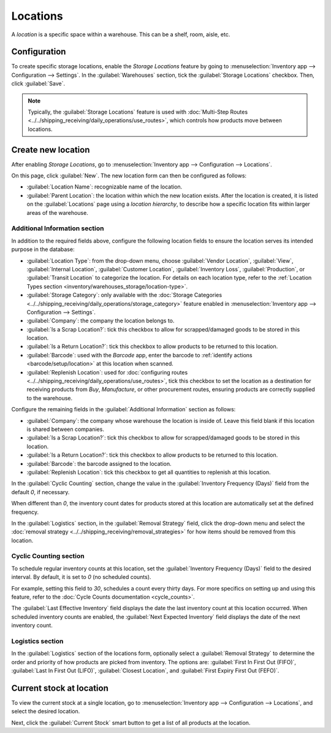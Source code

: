 =========
Locations
=========

A *location* is a specific space within a warehouse. This can be a shelf, room, aisle, etc.

Configuration
=============

To create specific storage locations, enable the *Storage Locations* feature by going to
:menuselection:`Inventory app --> Configuration --> Settings`. In the :guilabel:`Warehouses`
section, tick the :guilabel:`Storage Locations` checkbox. Then, click :guilabel:`Save`.

.. note::
   Typically, the :guilabel:`Storage Locations` feature is used with :doc:`Multi-Step Routes
   <../../shipping_receiving/daily_operations/use_routes>`, which controls how products move between
   locations.

.. image:: use_locations/enable-location.png
   :align: center
   :alt: Show Storage Locations feature.

Create new location
===================

After enabling *Storage Locations*, go to :menuselection:`Inventory app --> Configuration -->
Locations`.

.. image:: use_locations/locations.png
   :align: center
   :alt: List of internal locations.

On this page, click :guilabel:`New`. The new location form can then be configured as follows:

- :guilabel:`Location Name`: recognizable name of the location.
- :guilabel:`Parent Location`: the location within which the new location exists. After the location
  is created, it is listed on the :guilabel:`Locations` page using a *location hierarchy*, to
  describe how a specific location fits within larger areas of the warehouse.

  .. example::
    In `WH/Stock/Zone A/Refrigerator 1`, "Refrigerator 1" is the location name, "Zone A" is the
    parent location, and everything before it is the path showing where this spot is within the
    warehouse.

Additional Information section
------------------------------

In addition to the required fields above, configure the following location fields to ensure the
location serves its intended purpose in the database:

- :guilabel:`Location Type`: from the drop-down menu, choose :guilabel:`Vendor Location`,
  :guilabel:`View`, :guilabel:`Internal Location`, :guilabel:`Customer Location`,
  :guilabel:`Inventory Loss`, :guilabel:`Production`, or :guilabel:`Transit Location` to categorize
  the location. For details on each location type, refer to the :ref:`Location Types section
  <inventory/warehouses_storage/location-type>`.
- :guilabel:`Storage Category`: only available with the :doc:`Storage Categories
  <../../shipping_receiving/daily_operations/storage_category>` feature enabled in
  :menuselection:`Inventory app --> Configuration --> Settings`.
- :guilabel:`Company`: the company the location belongs to.
- :guilabel:`Is a Scrap Location?`: tick this checkbox to allow for scrapped/damaged goods to be
  stored in this location.
- :guilabel:`Is a Return Location?`: tick this checkbox to allow products to be returned to this
  location.
- :guilabel:`Barcode`: used with the *Barcode* app, enter the barcode to :ref:`identify actions
  <barcode/setup/location>` at this location when scanned.
- :guilabel:`Replenish Location`: used for :doc:`configuring routes
  <../../shipping_receiving/daily_operations/use_routes>`, tick this checkbox to set the location as
  a destination for receiving products from *Buy*, *Manufacture*, or other procurement routes,
  ensuring products are correctly supplied to the warehouse.

.. image:: use_locations/new-location.png
   :align: center
   :alt: Additional Information section of new location creation form.

Configure the remaining fields in the :guilabel:`Additional Information` section as follows:

- :guilabel:`Company`: the company whose warehouse the location is inside of. Leave this field blank
  if this location is shared between companies.
- :guilabel:`Is a Scrap Location?`: tick this checkbox to allow for scrapped/damaged goods to be
  stored in this location.
- :guilabel:`Is a Return Location?`: tick this checkbox to allow products to be returned to this
  location.
- :guilabel:`Barcode`: the barcode assigned to the location.
- :guilabel:`Replenish Location`: tick this checkbox to get all quantities to replenish at this
  location.

In the :guilabel:`Cyclic Counting` section, change the value in the :guilabel:`Inventory Frequency
(Days)` field from the default `0`, if necessary.

.. image:: use_locations/use-locations-cyclic-counting.png
   :align: center
   :alt: Cyclic Counting section of new location creation form.

When different than `0`, the inventory count dates for products stored at this location are
automatically set at the defined frequency.

In the :guilabel:`Logistics` section, in the :guilabel:`Removal Strategy` field, click the drop-down
menu and select the :doc:`removal strategy <../../shipping_receiving/removal_strategies>` for how
items should be removed from this location.

.. _inventory/location-hierarchy:

Cyclic Counting section
-----------------------

To schedule regular inventory counts at this location, set the :guilabel:`Inventory Frequency
(Days)` field to the desired interval. By default, it is set to `0` (no scheduled counts).

For example, setting this field to `30`, schedules a count every thirty days. For more specifics on
setting up and using this feature, refer to the :doc:`Cycle Counts documentation <cycle_counts>`.

The :guilabel:`Last Effective Inventory` field displays the date the last inventory count at this
location occurred. When scheduled inventory counts are enabled, the :guilabel:`Next Expected
Inventory` field displays the date of the next inventory count.

.. example::
   With inventory counts scheduled to occur every `30` days, and the :guilabel:`Last Effective
   Inventory` count occurring on July 16, the :guilabel:`Next Expected Inventory` is August 15.

   .. image:: use_locations/scheduled-count.png
      :align: center
      :alt: Show Cyclic Count section of the locations form.

Logistics section
-----------------

In the :guilabel:`Logistics` section of the locations form, optionally select a :guilabel:`Removal
Strategy` to determine the order and priority of how products are picked from inventory. The options
are: :guilabel:`First In First Out (FIFO)`, :guilabel:`Last In First Out (LIFO)`, :guilabel:`Closest
Location`, and :guilabel:`First Expiry First Out (FEFO)`.

.. seealso::
   :doc:`../../shipping_receiving/removal_strategies`

Current stock at location
=========================

To view the current stock at a single location, go to :menuselection:`Inventory app -->
Configuration --> Locations`, and select the desired location.

Next, click the :guilabel:`Current Stock` smart button to get a list of all products at the
location.

.. example::
   A list of current stock at `Shelf 1` consists of `266` cabinets and `39` desks.

   .. image:: use_locations/current-stock.png
      :align: center
      :alt: Show stock at Shelf 1.
